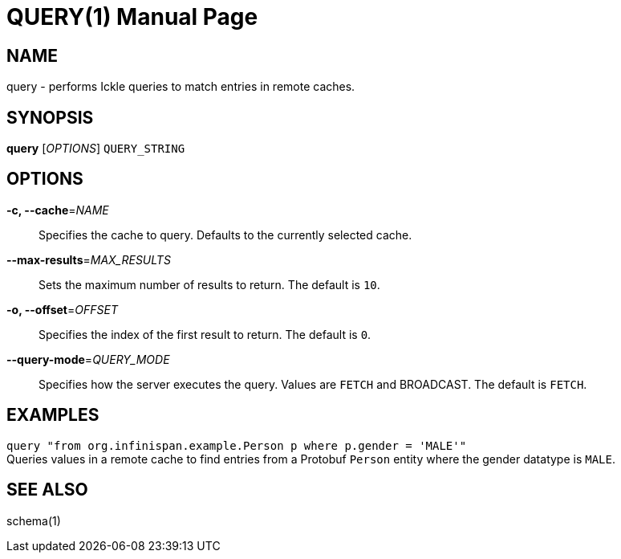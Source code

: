 QUERY(1)
========
:doctype: manpage


NAME
----
query - performs Ickle queries to match entries in remote caches.


SYNOPSIS
--------
*query* ['OPTIONS'] `QUERY_STRING`


OPTIONS
-------
*-c, --cache*='NAME'::
Specifies the cache to query. Defaults to the currently selected cache.

*--max-results*='MAX_RESULTS'::
Sets the maximum number of results to return. The default is `10`.

*-o, --offset*='OFFSET'::
Specifies the index of the first result to return. The default is `0`.

*--query-mode*='QUERY_MODE'::
Specifies how the server executes the query. Values are `FETCH` and BROADCAST.
The default is `FETCH`.


EXAMPLES
--------
`query "from org.infinispan.example.Person p where p.gender = 'MALE'"` +
Queries values in a remote cache to find entries from a Protobuf `Person`
entity where the gender datatype is `MALE`.


SEE ALSO
--------
schema(1)
